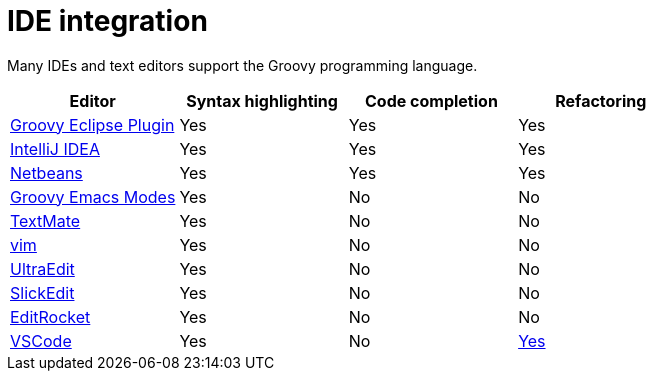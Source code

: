 //////////////////////////////////////////

  Licensed to the Apache Software Foundation (ASF) under one
  or more contributor license agreements.  See the NOTICE file
  distributed with this work for additional information
  regarding copyright ownership.  The ASF licenses this file
  to you under the Apache License, Version 2.0 (the
  "License"); you may not use this file except in compliance
  with the License.  You may obtain a copy of the License at

    http://www.apache.org/licenses/LICENSE-2.0

  Unless required by applicable law or agreed to in writing,
  software distributed under the License is distributed on an
  "AS IS" BASIS, WITHOUT WARRANTIES OR CONDITIONS OF ANY
  KIND, either express or implied.  See the License for the
  specific language governing permissions and limitations
  under the License.

//////////////////////////////////////////

= IDE integration

Many IDEs and text editors support the Groovy programming language.

[cols="1,1,1,1",options="header,footer"]
|===============================================================
|Editor|Syntax highlighting|Code completion|Refactoring
|https://github.com/groovy/groovy-eclipse[Groovy Eclipse Plugin]|Yes|Yes|Yes
|https://www.jetbrains.com/help/idea/groovy.html[IntelliJ IDEA]|Yes|Yes|Yes
|https://netbeans.org/features/groovy/[Netbeans]|Yes|Yes|Yes
|https://github.com/Groovy-Emacs-Modes/groovy-emacs-modes[Groovy Emacs Modes]|Yes|No|No
|https://github.com/textmate/groovy.tmbundle[TextMate]|Yes|No|No
|http://www.vim.org/[vim]|Yes|No|No
|http://www.ultraedit.com/[UltraEdit]|Yes|No|No
|https://www.slickedit.com/[SlickEdit]|Yes|No|No
|https://editrocket.com/features/groovy_editor.html[EditRocket]|Yes|No|No
|https://code.visualstudio.com/[VSCode]|Yes|No|https://marketplace.visualstudio.com/items?itemName=NicolasVuillamy.vscode-groovy-lint[Yes]
|===============================================================
